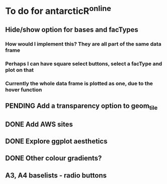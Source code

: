 * To do for antarcticR^online
** Hide/show option for bases and facTypes
*** How would I implement this? They are all part of the same data frame
*** Perhaps I can have square select buttons, select a facType and plot on that
*** Currently the whole data frame is plotted as one, due to the hover function 
** PENDING Add a transparency option to geom_tile
** DONE Add AWS sites
** DONE Explore ggplot aesthetics
** DONE Other colour gradients?
** A3, A4 baselists - radio buttons
